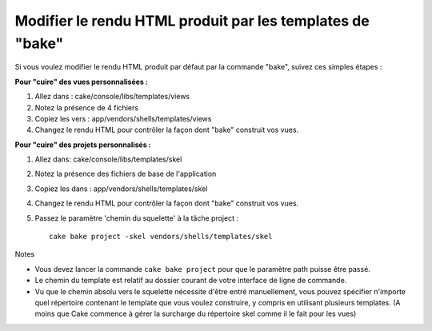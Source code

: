 Modifier le rendu HTML produit par les templates de "bake"
##########################################################

Si vous voulez modifier le rendu HTML produit par défaut par la commande
"bake", suivez ces simples étapes :

**Pour "cuire" des vues personnalisées :**

#. Allez dans : cake/console/libs/templates/views
#. Notez la présence de 4 fichiers
#. Copiez les vers : app/vendors/shells/templates/views
#. Changez le rendu HTML pour contrôler la façon dont "bake" construit
   vos vues.

**Pour "cuire" des projets personnalisés :**

#. Allez dans: cake/console/libs/templates/skel
#. Notez la présence des fichiers de base de l'application
#. Copiez les dans : app/vendors/shells/templates/skel
#. Changez le rendu HTML pour contrôler la façon dont "bake" construit
   vos vues.
#. Passez le paramètre 'chemin du squelette' à la tâche project :

   ::

       cake bake project -skel vendors/shells/templates/skel

Notes

-  Vous devez lancer la commande ``cake bake project`` pour que le
   paramètre path puisse être passé.
-  Le chemin du template est relatif au dossier courant de votre
   interface de ligne de commande.
-  Vu que le chemin absolu vers le squelette nécessite d'être entré
   manuellement, vous pouvez spécifier n'importe quel répertoire
   contenant le template que vous voulez construire, y compris en
   utilisant plusieurs templates. (A moins que Cake commence à gérer la
   surcharge du répertoire skel comme il le fait pour les vues)

